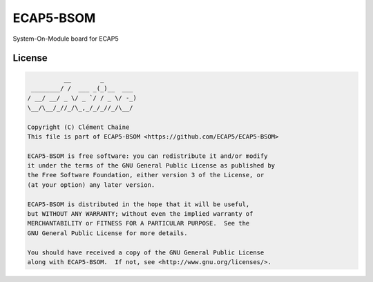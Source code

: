 ECAP5-BSOM
============

System-On-Module board for ECAP5

License
-------

.. code-block::

              __        _
     ________/ /  ___ _(_)__  ___
    / __/ __/ _ \/ _ `/ / _ \/ -_)
    \__/\__/_//_/\_,_/_/_//_/\__/

    Copyright (C) Clément Chaine
    This file is part of ECAP5-BSOM <https://github.com/ECAP5/ECAP5-BSOM>

    ECAP5-BSOM is free software: you can redistribute it and/or modify
    it under the terms of the GNU General Public License as published by
    the Free Software Foundation, either version 3 of the License, or
    (at your option) any later version.

    ECAP5-BSOM is distributed in the hope that it will be useful,
    but WITHOUT ANY WARRANTY; without even the implied warranty of
    MERCHANTABILITY or FITNESS FOR A PARTICULAR PURPOSE.  See the
    GNU General Public License for more details.

    You should have received a copy of the GNU General Public License
    along with ECAP5-BSOM.  If not, see <http://www.gnu.org/licenses/>.

